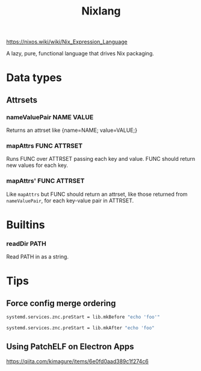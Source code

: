 #+title: Nixlang

https://nixos.wiki/wiki/Nix_Expression_Language

A lazy, pure, functional language that drives Nix packaging.

* Data types
** Attrsets
*** nameValuePair NAME VALUE
Returns an attrset like {name=NAME; value=VALUE;}
*** mapAttrs FUNC ATTRSET
Runs FUNC over ATTRSET passing each key and value. FUNC should return new values for
each key.
*** mapAttrs' FUNC ATTRSET
Like =mapAttrs= but FUNC should return an attrset, like those returned from
=nameValuePair=, for each key-value pair in ATTRSET.
* Builtins
*** readDir PATH
Read PATH in as a string.
* Tips
** Force config merge ordering
#+begin_src nix
  systemd.services.znc.preStart = lib.mkBefore "echo 'foo'"
#+end_src

#+begin_src nix
  systemd.services.znc.preStart = lib.mkAfter "echo 'foo"
#+end_src

** Using PatchELF on Electron Apps
https://qiita.com/kimagure/items/6e0fd0aad389c1f274c6
